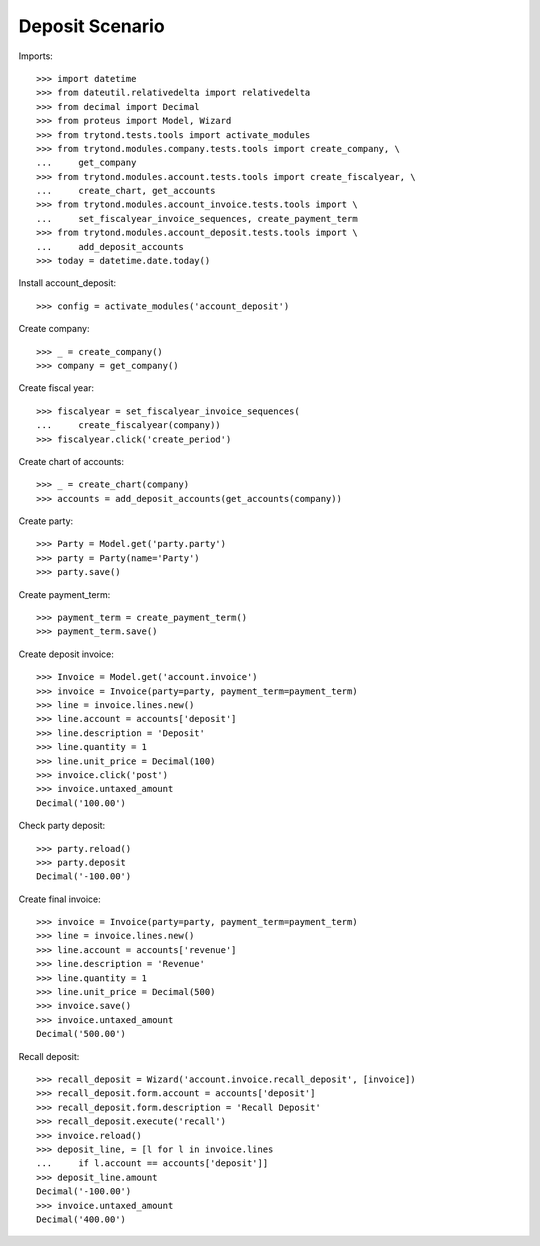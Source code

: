 ================
Deposit Scenario
================

Imports::

    >>> import datetime
    >>> from dateutil.relativedelta import relativedelta
    >>> from decimal import Decimal
    >>> from proteus import Model, Wizard
    >>> from trytond.tests.tools import activate_modules
    >>> from trytond.modules.company.tests.tools import create_company, \
    ...     get_company
    >>> from trytond.modules.account.tests.tools import create_fiscalyear, \
    ...     create_chart, get_accounts
    >>> from trytond.modules.account_invoice.tests.tools import \
    ...     set_fiscalyear_invoice_sequences, create_payment_term
    >>> from trytond.modules.account_deposit.tests.tools import \
    ...     add_deposit_accounts
    >>> today = datetime.date.today()

Install account_deposit::

    >>> config = activate_modules('account_deposit')

Create company::

    >>> _ = create_company()
    >>> company = get_company()

Create fiscal year::

    >>> fiscalyear = set_fiscalyear_invoice_sequences(
    ...     create_fiscalyear(company))
    >>> fiscalyear.click('create_period')

Create chart of accounts::

    >>> _ = create_chart(company)
    >>> accounts = add_deposit_accounts(get_accounts(company))

Create party::

    >>> Party = Model.get('party.party')
    >>> party = Party(name='Party')
    >>> party.save()

Create payment_term::

    >>> payment_term = create_payment_term()
    >>> payment_term.save()

Create deposit invoice::

    >>> Invoice = Model.get('account.invoice')
    >>> invoice = Invoice(party=party, payment_term=payment_term)
    >>> line = invoice.lines.new()
    >>> line.account = accounts['deposit']
    >>> line.description = 'Deposit'
    >>> line.quantity = 1
    >>> line.unit_price = Decimal(100)
    >>> invoice.click('post')
    >>> invoice.untaxed_amount
    Decimal('100.00')

Check party deposit::

    >>> party.reload()
    >>> party.deposit
    Decimal('-100.00')

Create final invoice::

    >>> invoice = Invoice(party=party, payment_term=payment_term)
    >>> line = invoice.lines.new()
    >>> line.account = accounts['revenue']
    >>> line.description = 'Revenue'
    >>> line.quantity = 1
    >>> line.unit_price = Decimal(500)
    >>> invoice.save()
    >>> invoice.untaxed_amount
    Decimal('500.00')

Recall deposit::

    >>> recall_deposit = Wizard('account.invoice.recall_deposit', [invoice])
    >>> recall_deposit.form.account = accounts['deposit']
    >>> recall_deposit.form.description = 'Recall Deposit'
    >>> recall_deposit.execute('recall')
    >>> invoice.reload()
    >>> deposit_line, = [l for l in invoice.lines
    ...     if l.account == accounts['deposit']]
    >>> deposit_line.amount
    Decimal('-100.00')
    >>> invoice.untaxed_amount
    Decimal('400.00')
